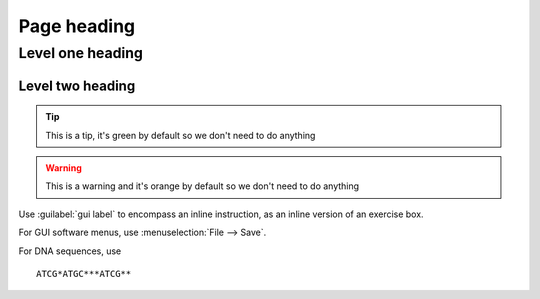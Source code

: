 .. _page-link:
=================
Page heading
=================

.. _level-one-link:
Level one heading
=================

.. _level-two-link:
Level two heading
-----------------

.. admonition:: Exercise
	This is an exercise and will come out blue by default

.. admonition:: Solution
	:class: toggle
	This is a solution and will come out blue by default, with the nice toggle to show content

.. admonition:: How this command works
	:class: togglegreen
	This will have a toggle


.. admonition:: Note
	:class: green
	This is a note, rather than using ``.. note::`` we're using a custom admonition box and a class to change the colour

.. admonition:: See also
	class: green
	This is a see also box, like with the note above we're using a custom admonition box and a class to change the colour, instead of doing ``.. seealso::``

.. tip::
	This is a tip, it's green by default so we don't need to do anything

.. warning::
	This is a warning and it's orange by default so we don't need to do anything


Use :guilabel:`gui label` to encompass an inline instruction, as an inline version of an exercise box.

For GUI software menus, use :menuselection:`File --> Save`.

For DNA sequences, use

.. topic:: title if needed
.. parsed-literal::
	ATCG*ATGC***ATCG**



